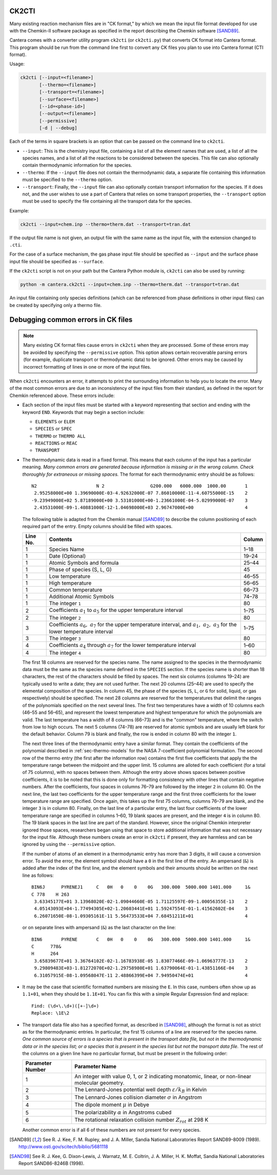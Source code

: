 .. title: Converting Chemkin Format Files
.. slug: ck2cti-tutorial
.. has_math: true

.. jumbotron::

   .. raw:: html

      <h1 class="display-3">Converting Chemkin-format files</h1>

   .. class:: lead

      If you want to convert a Chemkin-format file to CTI format, or you're having
      errors when you try to do so, this section will help.

      Note that the legacy CTI input file format will be deprecated in Cantera 2.6
      and fully replaced by the YAML input file format in Cantera 3.0.

CK2CTI
------

Many existing reaction mechanism files are in "CK format," by which we mean
the input file format developed for use with the Chemkin-II software package
as specified in the report describing the Chemkin software [SAND89]_.

Cantera comes with a converter utility program ``ck2cti`` (or ``ck2cti.py``)
that converts CK format into Cantera format. This program should be run from
the command line first to convert any CK files you plan to use into Cantera
format (CTI format).

Usage:

.. code:: bash

   ck2cti [--input=<filename>]
          [--thermo=<filename>]
          [--transport=<filename>]
          [--surface=<filename>]
          [--id=<phase-id>]
          [--output=<filename>]
          [--permissive]
          [-d | --debug]

Each of the terms in square brackets is an option that can be passed on the command line to
``ck2cti``.

- ``--input``: This is the chemistry input file, containing a list of all the element names that are
  used, a list of all the species names, and a list of all the reactions to be considered between
  the species. This file can also optionally contain thermodynamic information for the species.

- ``--thermo``: If the ``--input`` file does not contain the thermodynamic data, a separate file
  containing this information must be specified to the ``--thermo`` option.

- ``--transport``: Finally, the ``--input`` file can also optionally contain transport information
  for the species. If it does not, and the user wishes to use a part of Cantera that relies on some
  transport properties, the ``--transport`` option must be used to specify the file containing all
  the transport data for the species.

Example:

.. code:: bash

   ck2cti --input=chem.inp --thermo=therm.dat --transport=tran.dat

If the output file name is not given, an output file with the same name as the
input file, with the extension changed to ``.cti``.

For the case of a surface mechanism, the gas phase input file should be
specified as ``--input`` and the surface phase input file should be specified as
``--surface``.

If the ``ck2cti`` script is not on your path but the Cantera Python module is,
``ck2cti`` can also be used by running:

.. code:: bash

   python -m cantera.ck2cti --input=chem.inp --thermo=therm.dat --transport=tran.dat

An input file containing only species definitions (which can be referenced from
phase definitions in other input files) can be created by specifying only a
thermo file.

Debugging common errors in CK files
-----------------------------------

.. note::

   Many existing CK format files cause errors in ``ck2cti`` when they are
   processed. Some of these errors may be avoided by specifying the
   ``--permissive`` option. This option allows certain recoverable parsing errors
   (for example, duplicate transport or thermodynamic data) to be ignored. Other errors
   may be caused by incorrect formatting of lines in one or more of the input files.

When ``ck2cti`` encounters an error, it attempts to print the surrounding
information to help you to locate the error. Many of the most common errors
are due to an inconsistency of the input files from their standard, as defined
in the report for Chemkin referenced above. These errors include:

* Each section of the input files must be started with a keyword representing that
  section and ending with the keyword ``END``. Keywords that may begin a section
  include:

  - ``ELEMENTS`` or ``ELEM``
  - ``SPECIES`` or ``SPEC``
  - ``THERMO`` or ``THERMO ALL``
  - ``REACTIONS`` or ``REAC``
  - ``TRANSPORT``

* The thermodynamic data is read in a fixed format. This means that each
  column of the input has a particular meaning. *Many common errors are
  generated because information is missing or in the wrong column. Check
  thoroughly for extraneous or missing spaces.* The format for each
  thermodynamic entry should be as follows::

     N2                      N 2                 G200.000   6000.000  1000.00       1
      2.95258000E+00 1.39690000E-03-4.92632000E-07 7.86010000E-11-4.60755000E-15    2
     -9.23949000E+02 5.87189000E+00 3.53101000E+00-1.23661000E-04-5.02999000E-07    3
      2.43531000E-09-1.40881000E-12-1.04698000E+03 2.96747000E+00                   4

  The following table is adapted from the Chemkin manual [SAND89]_ to describe the
  column positioning of each required part of the entry. Empty columns should be
  filled with spaces.

  +---------+-------------------------------------+--------+
  |Line No. | Contents                            | Column |
  +=========+=====================================+========+
  | 1       | Species Name                        | 1–18   |
  +---------+-------------------------------------+--------+
  | 1       | Date (Optional)                     | 19–24  |
  +---------+-------------------------------------+--------+
  | 1       | Atomic Symbols and formula          | 25–44  |
  +---------+-------------------------------------+--------+
  | 1       | Phase of species (S, L, G)          | 45     |
  +---------+-------------------------------------+--------+
  | 1       | Low temperature                     | 46–55  |
  +---------+-------------------------------------+--------+
  | 1       | High temperature                    | 56–65  |
  +---------+-------------------------------------+--------+
  | 1       | Common temperature                  | 66–73  |
  +---------+-------------------------------------+--------+
  | 1       | Additional Atomic Symbols           | 74–78  |
  +---------+-------------------------------------+--------+
  | 1       | The integer ``1``                   | 80     |
  +---------+-------------------------------------+--------+
  | 2       | Coefficients :math:`a_1`            | 1–75   |
  |         | to :math:`a_5` for the upper        |        |
  |         | temperature interval                |        |
  +---------+-------------------------------------+--------+
  | 2       | The integer ``2``                   | 80     |
  +---------+-------------------------------------+--------+
  | 3       | Coefficients :math:`a_6,\ a_7`      | 1–75   |
  |         | for the upper temperature interval, |        |
  |         | and :math:`a_1,\ a_2,\ a_3` for     |        |
  |         | the lower temperature interval      |        |
  +---------+-------------------------------------+--------+
  | 3       | The integer ``3``                   | 80     |
  +---------+-------------------------------------+--------+
  | 4       | Coefficients :math:`a_4` through    | 1–60   |
  |         | :math:`a_7` for the lower           |        |
  |         | temperature interval                |        |
  +---------+-------------------------------------+--------+
  | 4       | The integer ``4``                   | 80     |
  +---------+-------------------------------------+--------+

  The first 18 columns are reserved for the species name. The name assigned
  to the species in the thermodynamic data must be the same as the species
  name defined in the ``SPECIES`` section. If the species name is shorter
  than 18 characters, the rest of the characters should be filled by spaces.
  The next six columns (columns 19–24) are typically used to write a date;
  they are not used further. The next 20 columns (25–44) are used to
  specify the elemental composition of the species. In column 45, the phase
  of the species (``S``, ``L``, or ``G`` for solid, liquid, or gas
  respectively) should be specified. The next 28 columns are reserved for
  the temperatures that delimit the ranges of the polynomials specified on
  the next several lines. The first two temperatures have a width of 10
  columns each (46–55 and 56–65), and represent the lowest temperature and
  highest temperature for which the polynomials are valid. The last
  temperature has a width of 8 columns (66–73) and is the "common"
  temperature, where the switch from low to high occurs. The next 5 columns
  (74–78) are reserved for atomic symbols and are usually left blank for
  the default behavior. Column 79 is blank and finally, the row is ended in
  column 80 with the integer ``1``.

  The next three lines of the thermodynamic entry have a similar format.
  They contain the coefficients of the polynomial described in
  :ref:`sec-thermo-models` for the NASA 7-coefficient polynomial formulation.
  The second row of the thermo entry (the first after the information row)
  contains the first five coefficients that apply the the temperature range
  between the midpoint and the upper limit. 15 columns are alloted for each
  coefficient (for a total of 75 columns), with no spaces between them.
  Although the entry above shows spaces between positive coefficients, it is
  to be noted that this is done only for formatting consistency with other
  lines that contain negative numbers. After the coefficients, four spaces
  in columns 76–79 are followed by the integer ``2`` in column 80. On the
  next line, the last two coefficients for the upper temperature range and
  the first three coefficients for the lower temperature range are
  specified. Once again, this takes up the first 75 columns, columns 76–79
  are blank, and the integer ``3`` is in column 80. Finally, on the last
  line of a particular entry, the last four coefficients of the lower
  temperature range are specified in columns 1–60, 19 blank spaces are
  present, and the integer ``4`` is in column 80. The 19 blank spaces in the
  last line are part of the standard. However, since the original Chemkin
  interpreter ignored those spaces, researchers began using that space to
  store additional information that was not necessary for the input file.
  Although these numbers create an error in ``ck2cti`` if present, they are
  harmless and can be ignored by using the ``--permissive`` option.

  If the number of atoms of an element in a thermodynamic entry has more than 3
  digits, it will cause a conversion error. To avoid the error, the element
  symbol should have a ``0`` in the first line of the entry. An ampersand
  (``&``) is added after the index of the first line, and the element symbols
  and their amounts should be written on the next line as follows::

     BIN6J      PYRENEJ1     C   0H   0    0    0G   300.000  5000.000 1401.000     1&
     C 778    H 263
      3.63345177E+01 3.13968020E-02-1.09044660E-05 1.71125597E-09-1.00056355E-13    2
      4.05143093E+04-1.77494305E+02-1.20603441E+01 1.59247554E-01-1.41562602E-04    3
      6.26071650E-08-1.09305161E-11 5.56473533E+04 7.68451211E+01                   4

  or on separate lines with ampersand (``&``) as the last character on the line::

     BIN6       PYRENE       C   0H   0    0    0G   300.000  5000.000 1401.000     1&
     C      778&
     H      264
      3.65839677E+01 3.36764102E-02-1.16783938E-05 1.83077466E-09-1.06963777E-13    2
      9.29809483E+03-1.81272070E+02-1.29758980E+01 1.63790064E-01-1.43851166E-04    3
      6.31057915E-08-1.09568047E-11 2.48866399E+04 7.94950474E+01                   4

* It may be the case that scientific formatted numbers are missing the ``E``.
  In this case, numbers often show up as ``1.1+01``, when they should be
  ``1.1E+01``. You can fix this with a simple Regular Expression find and
  replace::

     Find: (\d+\.\d+)([+-]\d+)
     Replace: \1E\2

* The transport data file also has a specified format, as described in
  [SAND98]_, although the format is not as strict as for the thermodynamic
  entries. In particular, the first 15 columns of a line are reserved for
  the species name. *One common source of errors is a species that is present
  in the transport data file, but not in the thermodynamic data or in
  the species list; or a species that is present in the species list but
  not the transport data file.* The rest of the columns on a given line have
  no particular format, but must be present in the following order:

  +------------------+------------------------------------------------------------+
  | Parameter Number | Parameter Name                                             |
  +==================+============================================================+
  | 1                | An integer with value 0, 1, or 2 indicating                |
  |                  | monatomic, linear, or non-linear molecular geometry.       |
  +------------------+------------------------------------------------------------+
  | 2                | The Lennard-Jones potential well depth                     |
  |                  | :math:`\varepsilon/k_B` in Kelvin                          |
  +------------------+------------------------------------------------------------+
  | 3                | The Lennard-Jones collision diameter :math:`\sigma`        |
  |                  | in Angstrom                                                |
  +------------------+------------------------------------------------------------+
  | 4                | The dipole moment :math:`\mu` in Debye                     |
  +------------------+------------------------------------------------------------+
  | 5                | The polarizability :math:`\alpha` in Angstroms cubed       |
  +------------------+------------------------------------------------------------+
  | 6                | The rotational relaxation collision number                 |
  |                  | :math:`Z_{rot}` at 298 K                                   |
  +------------------+------------------------------------------------------------+

  Another common error is if all 6 of these numbers are not present for every
  species.

.. [SAND89] See R. J. Kee, F. M. Rupley, and J. A. Miller, Sandia National
   Laboratories Report SAND89-8009 (1989).
   http://www.osti.gov/scitech/biblio/5681118

.. [SAND98] See R. J. Kee, G. Dixon-Lewis, J. Warnatz, M. E. Coltrin, J. A. Miller,
   H. K. Moffat, Sandia National Laboratories Report SAND86-8246B (1998).
